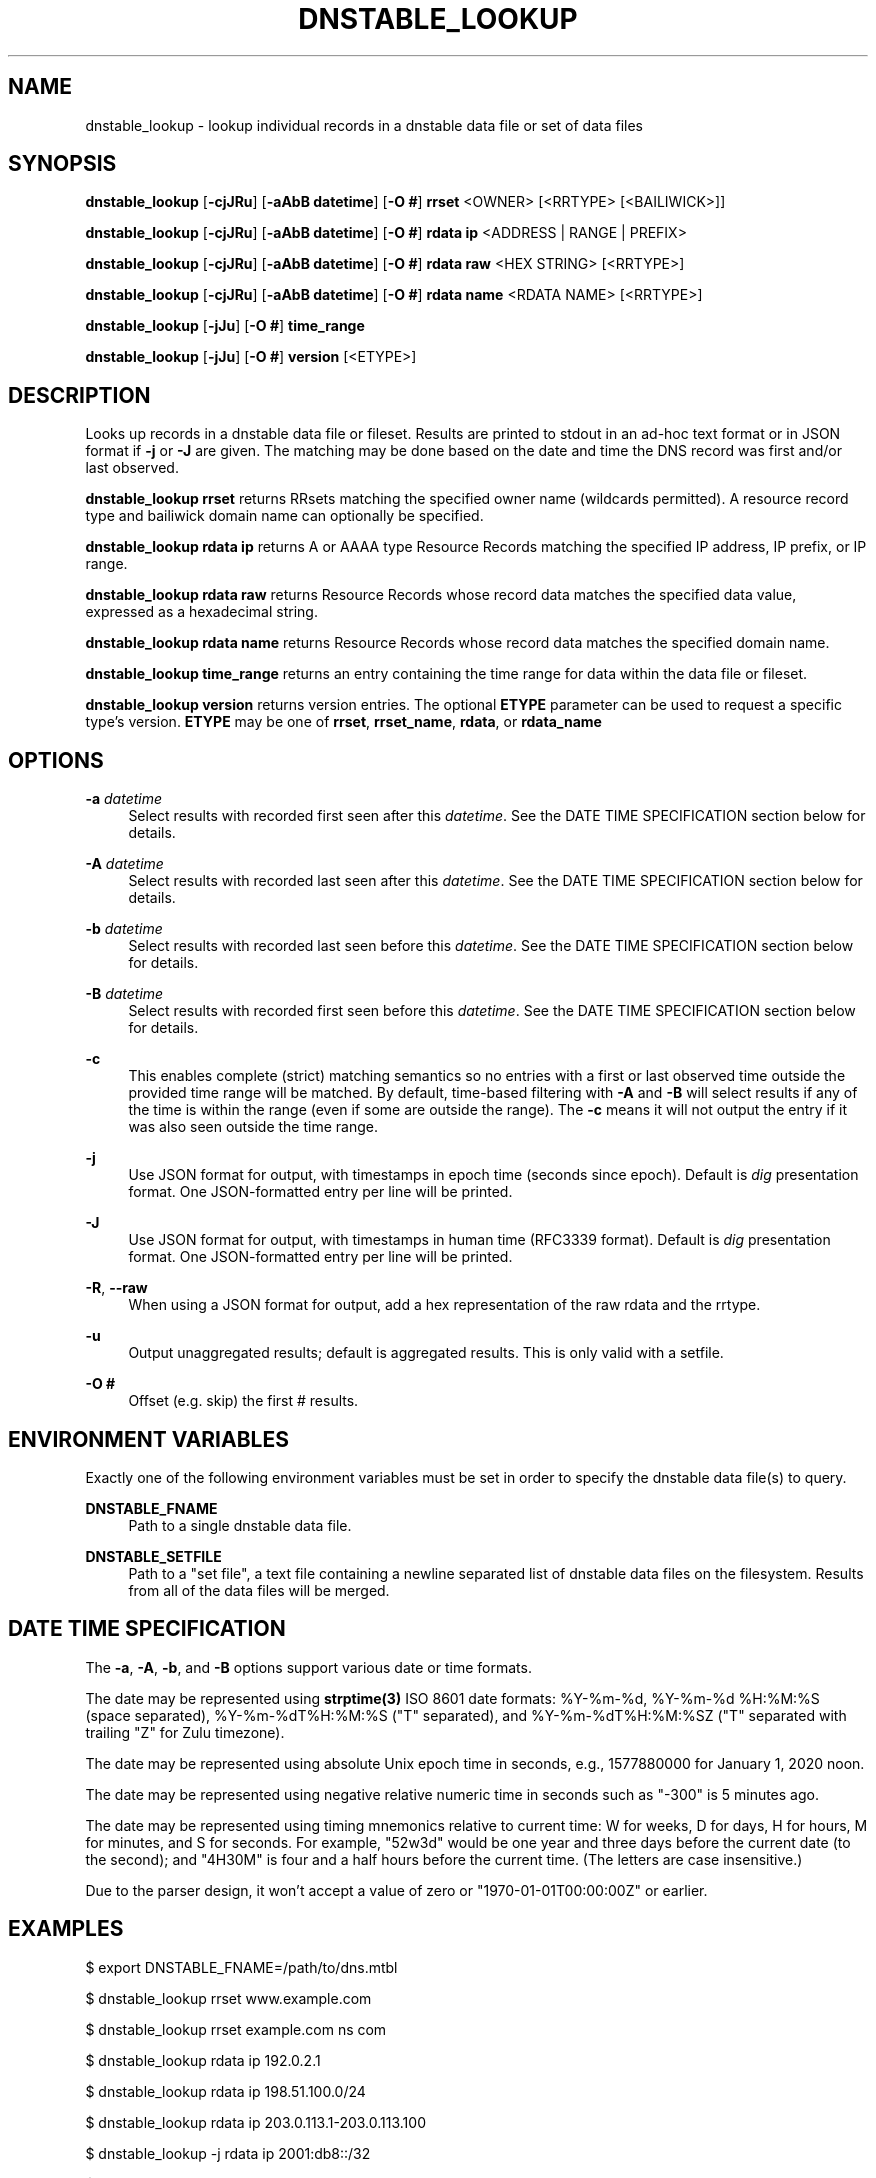 '\" t
.\"     Title: dnstable_lookup
.\"    Author: [FIXME: author] [see http://www.docbook.org/tdg5/en/html/author]
.\" Generator: DocBook XSL Stylesheets vsnapshot <http://docbook.sf.net/>
.\"      Date: 01/30/2023
.\"    Manual: \ \&
.\"    Source: \ \&
.\"  Language: English
.\"
.TH "DNSTABLE_LOOKUP" "1" "01/30/2023" "\ \&" "\ \&"
.\" -----------------------------------------------------------------
.\" * Define some portability stuff
.\" -----------------------------------------------------------------
.\" ~~~~~~~~~~~~~~~~~~~~~~~~~~~~~~~~~~~~~~~~~~~~~~~~~~~~~~~~~~~~~~~~~
.\" http://bugs.debian.org/507673
.\" http://lists.gnu.org/archive/html/groff/2009-02/msg00013.html
.\" ~~~~~~~~~~~~~~~~~~~~~~~~~~~~~~~~~~~~~~~~~~~~~~~~~~~~~~~~~~~~~~~~~
.ie \n(.g .ds Aq \(aq
.el       .ds Aq '
.\" -----------------------------------------------------------------
.\" * set default formatting
.\" -----------------------------------------------------------------
.\" disable hyphenation
.nh
.\" disable justification (adjust text to left margin only)
.ad l
.\" -----------------------------------------------------------------
.\" * MAIN CONTENT STARTS HERE *
.\" -----------------------------------------------------------------
.SH "NAME"
dnstable_lookup \- lookup individual records in a dnstable data file or set of data files
.SH "SYNOPSIS"
.sp
\fBdnstable_lookup\fR [\fB\-cjJRu\fR] [\fB\-aAbB datetime\fR] [\fB\-O #\fR] \fBrrset\fR <OWNER> [<RRTYPE> [<BAILIWICK>]]
.sp
\fBdnstable_lookup\fR [\fB\-cjJRu\fR] [\fB\-aAbB datetime\fR] [\fB\-O #\fR] \fBrdata ip\fR <ADDRESS | RANGE | PREFIX>
.sp
\fBdnstable_lookup\fR [\fB\-cjJRu\fR] [\fB\-aAbB datetime\fR] [\fB\-O #\fR] \fBrdata raw\fR <HEX STRING> [<RRTYPE>]
.sp
\fBdnstable_lookup\fR [\fB\-cjJRu\fR] [\fB\-aAbB datetime\fR] [\fB\-O #\fR] \fBrdata name\fR <RDATA NAME> [<RRTYPE>]
.sp
\fBdnstable_lookup\fR [\fB\-jJu\fR] [\fB\-O #\fR] \fBtime_range\fR
.sp
\fBdnstable_lookup\fR [\fB\-jJu\fR] [\fB\-O #\fR] \fBversion\fR [<ETYPE>]
.SH "DESCRIPTION"
.sp
Looks up records in a dnstable data file or fileset\&. Results are printed to stdout in an ad\-hoc text format or in JSON format if \fB\-j\fR or \fB\-J\fR are given\&. The matching may be done based on the date and time the DNS record was first and/or last observed\&.
.sp
\fBdnstable_lookup rrset\fR returns RRsets matching the specified owner name (wildcards permitted)\&. A resource record type and bailiwick domain name can optionally be specified\&.
.sp
\fBdnstable_lookup rdata ip\fR returns A or AAAA type Resource Records matching the specified IP address, IP prefix, or IP range\&.
.sp
\fBdnstable_lookup rdata raw\fR returns Resource Records whose record data matches the specified data value, expressed as a hexadecimal string\&.
.sp
\fBdnstable_lookup rdata name\fR returns Resource Records whose record data matches the specified domain name\&.
.sp
\fBdnstable_lookup time_range\fR returns an entry containing the time range for data within the data file or fileset\&.
.sp
\fBdnstable_lookup version\fR returns version entries\&. The optional \fBETYPE\fR parameter can be used to request a specific type\(cqs version\&. \fBETYPE\fR may be one of \fBrrset\fR, \fBrrset_name\fR, \fBrdata\fR, or \fBrdata_name\fR
.SH "OPTIONS"
.PP
\fB\-a\fR \fIdatetime\fR
.RS 4
Select results with recorded first seen after this
\fIdatetime\fR\&. See the DATE TIME SPECIFICATION section below for details\&.
.RE
.PP
\fB\-A\fR \fIdatetime\fR
.RS 4
Select results with recorded last seen after this
\fIdatetime\fR\&. See the DATE TIME SPECIFICATION section below for details\&.
.RE
.PP
\fB\-b\fR \fIdatetime\fR
.RS 4
Select results with recorded last seen before this
\fIdatetime\fR\&. See the DATE TIME SPECIFICATION section below for details\&.
.RE
.PP
\fB\-B\fR \fIdatetime\fR
.RS 4
Select results with recorded first seen before this
\fIdatetime\fR\&. See the DATE TIME SPECIFICATION section below for details\&.
.RE
.PP
\fB\-c\fR
.RS 4
This enables complete (strict) matching semantics so no entries with a first or last observed time outside the provided time range will be matched\&. By default, time\-based filtering with
\fB\-A\fR
and
\fB\-B\fR
will select results if any of the time is within the range (even if some are outside the range)\&. The
\fB\-c\fR
means it will not output the entry if it was also seen outside the time range\&.
.RE
.PP
\fB\-j\fR
.RS 4
Use JSON format for output, with timestamps in epoch time (seconds since epoch)\&. Default is
\fIdig\fR
presentation format\&. One JSON\-formatted entry per line will be printed\&.
.RE
.PP
\fB\-J\fR
.RS 4
Use JSON format for output, with timestamps in human time (RFC3339 format)\&. Default is
\fIdig\fR
presentation format\&. One JSON\-formatted entry per line will be printed\&.
.RE
.PP
\fB\-R\fR, \fB\-\-raw\fR
.RS 4
When using a JSON format for output, add a hex representation of the raw rdata and the rrtype\&.
.RE
.PP
\fB\-u\fR
.RS 4
Output unaggregated results; default is aggregated results\&. This is only valid with a setfile\&.
.RE
.PP
\fB\-O #\fR
.RS 4
Offset (e\&.g\&. skip) the first # results\&.
.RE
.SH "ENVIRONMENT VARIABLES"
.sp
Exactly one of the following environment variables must be set in order to specify the dnstable data file(s) to query\&.
.PP
\fBDNSTABLE_FNAME\fR
.RS 4
Path to a single dnstable data file\&.
.RE
.PP
\fBDNSTABLE_SETFILE\fR
.RS 4
Path to a "set file", a text file containing a newline separated list of dnstable data files on the filesystem\&. Results from all of the data files will be merged\&.
.RE
.SH "DATE TIME SPECIFICATION"
.sp
The \fB\-a\fR, \fB\-A\fR, \fB\-b\fR, and \fB\-B\fR options support various date or time formats\&.
.sp
The date may be represented using \fBstrptime(3)\fR ISO 8601 date formats: %Y\-%m\-%d, %Y\-%m\-%d %H:%M:%S (space separated), %Y\-%m\-%dT%H:%M:%S ("T" separated), and %Y\-%m\-%dT%H:%M:%SZ ("T" separated with trailing "Z" for Zulu timezone)\&.
.sp
The date may be represented using absolute Unix epoch time in seconds, e\&.g\&., 1577880000 for January 1, 2020 noon\&.
.sp
The date may be represented using negative relative numeric time in seconds such as "\-300" is 5 minutes ago\&.
.sp
The date may be represented using timing mnemonics relative to current time: W for weeks, D for days, H for hours, M for minutes, and S for seconds\&. For example, "52w3d" would be one year and three days before the current date (to the second); and "4H30M" is four and a half hours before the current time\&. (The letters are case insensitive\&.)
.sp
Due to the parser design, it won\(cqt accept a value of zero or "1970\-01\-01T00:00:00Z" or earlier\&.
.SH "EXAMPLES"
.sp
$ export DNSTABLE_FNAME=/path/to/dns\&.mtbl
.sp
$ dnstable_lookup rrset www\&.example\&.com
.sp
$ dnstable_lookup rrset example\&.com ns com
.sp
$ dnstable_lookup rdata ip 192\&.0\&.2\&.1
.sp
$ dnstable_lookup rdata ip 198\&.51\&.100\&.0/24
.sp
$ dnstable_lookup rdata ip 203\&.0\&.113\&.1\-203\&.0\&.113\&.100
.sp
$ dnstable_lookup \-j rdata ip 2001:db8::/32
.sp
$ dnstable_lookup \-R \-j rdata ip 2001:db8::/32
.sp
$ dnstable_lookup \-u rdata ip 2001:db8::/32
.sp
$ dnstable_lookup \-O 10 rdata ip 2001:db8::/32
.sp
$ dnstable_lookup rdata raw c00505f1
.sp
$ dnstable_lookup rdata name BLACKHOLE\-1\&.IANA\&.ORG
.sp
$ dnstable_lookup \-B "2022\-11\-09 22:59:59" rrset example\&.com
